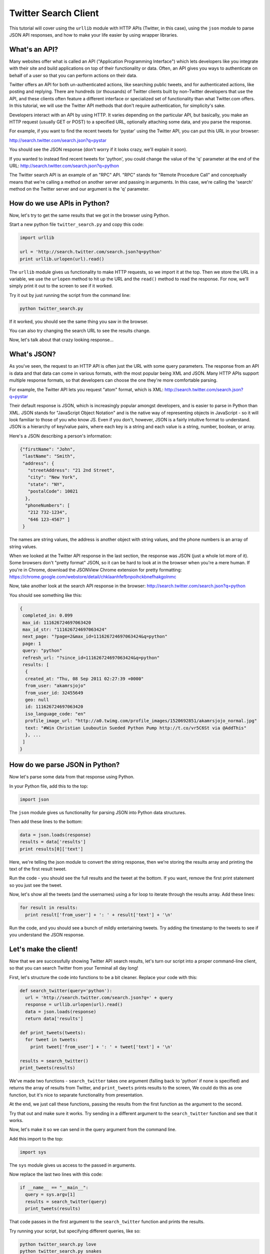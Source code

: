 .. _badge_twitter:

=============================================
Twitter Search Client
=============================================

This tutorial will cover using the ``urllib`` module with HTTP APIs (Twitter, in this case), using the ``json`` module to parse JSON API responses, and how to make your life easier by using wrapper libraries.


What's an API?
================================================

Many websites offer what is called an API ("Application Programming Interface") which lets developers like you integrate with their site and build applications on top of their functionality or data. Often, an API gives you ways to authenticate on behalf of a user so that you can perform actions on their data.

Twitter offers an API for both un-authenticated actions, like searching public tweets, and for authenticated actions, like posting and replying. There are hundreds (or thousands) of Twitter clients built by non-Twitter developers that use the API, and these clients often feature a different interface or specialized set of functionality than what Twitter.com offers. In this tutorial, we will use the Twitter API methods that don't require authentication, for simplicity's sake.

Developers interact with an API by using HTTP. It varies depending on the particular API, but basically, you make an HTTP request (usually GET or POST) to a specified URL, optionally attaching some data, and you parse the response.

For example, if you want to find the recent tweets for 'pystar' using the Twitter API, you can put this URL in your browser:

http://search.twitter.com/search.json?q=pystar

You should see the JSON response (don't worry if it looks crazy, we'll explain it soon).

If you wanted to instead find recent tweets for 'python', you could change the value of the 'q' parameter at the end of the URL:
http://search.twitter.com/search.json?q=python

The Twitter search API is an example of an "RPC" API. "RPC" stands for "Remote Procedure Call" and conceptually means that we're calling a method on another server and passing in arguments. In this case, we're calling the 'search' method on the Twitter server and our argument is the 'q' parameter.

How do we use APIs in Python?
================================================

Now, let's try to get the same results that we got in the browser using Python.

Start a new python file ``twitter_search.py`` and copy this code:

.. code-block:: python

  import urllib

  url = 'http://search.twitter.com/search.json?q=python'
  print urllib.urlopen(url).read()

The ``urllib`` module gives us functionality to make HTTP requests, so we import it at the top. Then we store the URL in a variable, we use the ``urlopen`` method to hit up the URL and the ``read()`` method to read the response.
For now, we'll simply print it out to the screen to see if it worked.

Try it out by just running the script from the command line:

.. code-block:: bash

  python twitter_search.py


If it worked, you should see the same thing you saw in the browser.

You can also try changing the search URL to see the results change.

Now, let's talk about that crazy looking response...

What's JSON?
================================================

As you've seen, the request to an HTTP API is often just the URL with some query parameters. The response from an API is data and that data can come in various formats, with the most popular being XML and JSON. Many HTTP APIs support multiple response formats, so that developers can choose the one they're more comfortable parsing.

For example, the Twitter API lets you request "atom" format, which is XML:
http://search.twitter.com/search.json?q=pystar

Their default response is JSON, which is increasingly popular amongst developers, and is easier to parse in Python than XML. JSON stands for "JavaScript Object Notation" and is the native way of representing objects in JavaScript - so it will look familiar to those of you who know JS. Even if you don't, however, JSON is a fairly intuitive format to understand. JSON is a hierarchy of key/value pairs, where each key is a string and each value is a string, number, boolean, or array.

Here's a JSON describing a person's information:

.. code-block:: javascript

 {"firstName": "John",
  "lastName": "Smith",
  "address": {
    "streetAddress": "21 2nd Street",
    "city": "New York",
    "state": "NY",
    "postalCode": 10021
   },
   "phoneNumbers": [
    "212 732-1234",
    "646 123-4567" ]
  }

The names are string values, the address is another object with string values,
and the phone numbers is an array of string values.

When we looked at the Twitter API response in the last section, the response was JSON (just a whole lot more of it). Some browsers don't "pretty format" JSON, so it can be hard to look at in the browser when you're a mere human. If you're in Chrome, download the JSONView Chrome extension for pretty formatting:
https://chrome.google.com/webstore/detail/chklaanhfefbnpoihckbnefhakgolnmc

Now, take another look at the search API response in the browser:
http://search.twitter.com/search.json?q=python

You should see something like this:

.. code-block:: javascript

 {
  completed_in: 0.099
  max_id: 111626724697063420
  max_id_str: "111626724697063424"
  next_page: "?page=2&max_id=111626724697063424&q=python"
  page: 1
  query: "python"
  refresh_url: "?since_id=111626724697063424&q=python"
  results: [
   {
   created_at: "Thu, 08 Sep 2011 02:27:39 +0000"
   from_user: "akamrsjojo"
   from_user_id: 32455649
   geo: null
   id: 111626724697063420
   iso_language_code: "en"
   profile_image_url: "http://a0.twimg.com/profile_images/1520692851/akamrsjojo_normal.jpg"
   text: "#Win Christian Louboutin Sueded Python Pump http://t.co/vr5C6St via @AddThis"
   }, ...
  ]
 }

How do we parse JSON in Python?
================================================

Now let's parse some data from that response using Python.

In your Python file, add this to the top:

.. code-block:: python

  import json

The ``json`` module gives us functionality for parsing JSON into Python data structures.

Then add these lines to the bottom:

.. code-block:: python

  data = json.loads(response)
  results = data['results']
  print results[0]['text']

Here, we're telling the json module to convert the string response, then we're storing the results array and printing the text of the first result tweet.

Run the code - you should see the full results and the tweet at the bottom. If you want, remove the first print statement so you just see the tweet.

Now, let's show all the tweets (and the usernames) using a for loop to iterate through the results array. Add these lines:

.. code-block:: python

  for result in results:
    print result['from_user'] + ': ' + result['text'] + '\n'

Run the code, and you should see a bunch of mildly entertaining tweets. Try adding the timestamp to the tweets to see if you understand the JSON response.

Let's make the client!
================================================

Now that we are successfully showing Twitter API search results, let's turn our script into a proper command-line client, so that you can search Twitter from your Terminal all day long!

First, let's structure the code into functions to be a bit cleaner.
Replace your code with this:

.. code-block:: python

  def search_twitter(query='python'):
    url = 'http://search.twitter.com/search.json?q=' + query
    response = urllib.urlopen(url).read()
    data = json.loads(response)
    return data['results']

  def print_tweets(tweets):
    for tweet in tweets:
      print tweet['from_user'] + ': ' + tweet['text'] + '\n'

  results = search_twitter()
  print_tweets(results)

We've made two functions - ``search_twitter`` takes one argument
(falling back to 'python' if none is specified) and returns the array
of results from Twitter, and ``print_tweets`` prints results to the screen,
We could do this as one function, but it's nice to separate
functionality from presentation.

At the end, we just call these functions, passing the results from the first
function as the argument to the second.

Try that out and make sure it works. Try sending in a different argument
to the ``search_twitter`` function and see that it works.

Now, let's make it so we can send in the query argument from the command line.

Add this import to the top:

.. code-block:: python

  import sys

The ``sys`` module gives us access to the passed in arguments.

Now replace the last two lines with this code:

.. code-block:: python

  if __name__ == "__main__":
    query = sys.argv[1]
    results = search_twitter(query)
    print_tweets(results)

That code passes in the first argument to the ``search_twitter`` function and prints the results.

Try running your script, but specifying different queries, like so:

.. code-block:: bash

  python twitter_search.py love
  python twitter_search.py snakes

You may soon lose faith in the intelligence of humanity, but atleast you should now feel good about your own intelligence. :)

Using a wrapper library
================================================

You're not the first developer to use the Twitter search API from Python -
and it's a bit silly for every developer to write their own functions for
interacting with the API. Most developers use "wrapper libraries"
or "client libraries" for interacting with HTTP APIs in their favorite language,
and those libraries are either provided by the API provider themselves or
by other developers. By using a wrapper library, you can focus on writing the unique
part of your app and not fuss over the subtleties of an API.

Twitter maintains a list of developer-created libraries here - with 5 listed for Python alone:
https:/dev.twitter.com/docs/twitter-libraries#python

Let's try using the 'Twython' library, since that has a clever name:
https://github.com/ryanmcgrath/twython

The easiest way to install the library is using pip:

.. code-block:: bash

  pip install python

To use the library, first import the module at the top of your script:

.. code-block:: python

  import twython

You can remove the import statements for ``urllib`` and ``json``,
since the Twython library will take care of the URL opening
and JSON conversion for us.

Next, remove the ``search_twitter`` function and replace the
main functionality with code that calls the search function
from the Twython library instead:

.. code-block:: python

    query = sys.argv[1]
    results = twython.Twitter().searchTwitter(q=query)
    print_tweets(results['results'])


What now?
================================================

Great work! You now have a command line Twitter search client.
Here are some ideas for ways you can extend this code to do more:

Add support for more search options:
-------------------------------------------

So far, we've only been passing in one parameter to the Twitter search API,
the ``q`` argument. As is common with HTTP APIs, the API lets you specify
multiple parameters, and it documents them in their API reference:
https://dev.twitter.com/docs/api/1/get/search

For example, you can specify the ``lang`` argument to get tweets in a particular language, like "lang=es" for Spanish tweets:
http://search.twitter.com/search.json?q=python&lang=es

Modify your client so you can specify options like this:

.. code-block:: bash

  python search_twitter.py python --lang=es

You can use the `argparse`_ module if you're using Python 2.7 or the `argparse_` module if you're using Python 2.6.

Add support for more Twitter API methods:
-------------------------------------------

The Twitter API offers several other methods that can be accessed without user authentication,
like getting all the tweets for a particular user and listing current trends.
Their API reference here lists all the method:
https://dev.twitter.com/docs/api

Modify your client so you can call other methods, maybe like this:

.. code-block:: bash

  python search_twitter.py --username=pamelafox
  python search_twitter.py --search=python

You can use the `argparse`_ module if you're using Python 2.7 or the `argparse_` module if you're using Python 2.6.


.. _argparse: http://docs.python.org/library/argparse.html
.. _optparse: http://docs.python.org/library/optparse.html


